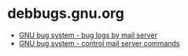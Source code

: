 * debbugs.gnu.org
- [[https://debbugs.gnu.org/server-request.html#introduction][GNU bug system - bug logs by mail server]]
- [[https://debbugs.gnu.org/server-control.html][GNU bug system - control mail server commands]]

